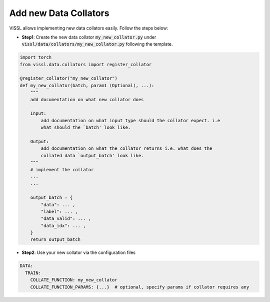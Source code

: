 Add new Data Collators
=======================

VISSL allows implementing new data collators easily. Follow the steps below:

- **Step1**: Create the new data collator :code:`my_new_collator.py` under :code:`vissl/data/collators/my_new_collator.py` following the template.

.. code-block:: bash

    import torch
    from vissl.data.collators import register_collator

    @register_collator("my_new_collator")
    def my_new_collator(batch, param1 (Optional), ...):
        """
        add documentation on what new collator does

        Input:
            add documentation on what input type should the collator expect. i.e
            what should the `batch' look like.

        Output:
            add documentation on what the collator returns i.e. what does the
            collated data `output_batch' look like.
        """
        # implement the collator
        ...
        ...

        output_batch = {
            "data": ... ,
            "label": ... ,
            "data_valid": ... ,
            "data_idx": ... ,
        }
        return output_batch

- **Step2**: Use your new collator via the configuration files

.. code-block:: yaml

    DATA:
      TRAIN:
        COLLATE_FUNCTION: my_new_collator
        COLLATE_FUNCTION_PARAMS: {...}  # optional, specify params if collator requires any
